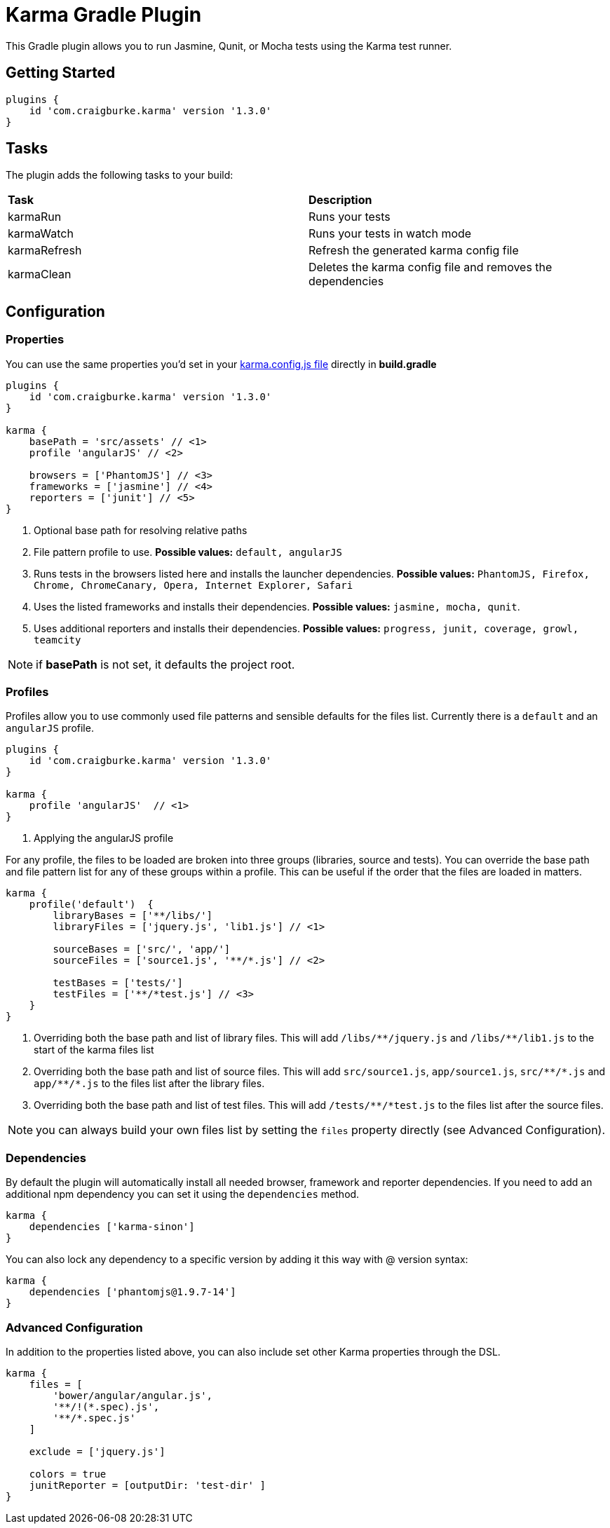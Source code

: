 :version: 1.3.0

= Karma Gradle Plugin

This Gradle plugin allows you to run Jasmine, Qunit, or Mocha tests using the Karma test runner.

== Getting Started

[source,gradle,subs='attributes']
----
plugins {
    id 'com.craigburke.karma' version '{version}'
}
----

== Tasks

The plugin adds the following tasks to your build:

|===

| *Task* | *Description* 

| karmaRun | Runs your tests

| karmaWatch | Runs your tests in watch mode

| karmaRefresh | Refresh the generated karma config file

| karmaClean | Deletes the karma config file and removes the dependencies

|===

== Configuration

=== Properties

You can use the same properties you'd set in your http://karma-runner.github.io/0.13/config/configuration-file.html[karma.config.js file] directly in *build.gradle*

[source,gradle,subs='attributes']
----
plugins {
    id 'com.craigburke.karma' version '{version}'
}

karma {
    basePath = 'src/assets' // <1>
    profile 'angularJS' // <2>

    browsers = ['PhantomJS'] // <3>
    frameworks = ['jasmine'] // <4>
    reporters = ['junit'] // <5>
}
----
<1> Optional base path for resolving relative paths
<2> File pattern profile to use. **Possible values:** `default, angularJS`
<3> Runs tests in the browsers listed here and installs the launcher dependencies. **Possible values:** `PhantomJS, Firefox, Chrome, ChromeCanary, Opera, Internet Explorer, Safari`
<4> Uses the listed frameworks and installs their dependencies. **Possible values:** `jasmine, mocha, qunit`.
<5> Uses additional reporters and installs their dependencies. **Possible values:** `progress, junit, coverage, growl, teamcity`

NOTE: if *basePath* is not set, it defaults the project root.

=== Profiles

Profiles allow you to use commonly used file patterns and sensible defaults for the files list. Currently there is a `default` and an `angularJS` profile.

[source,gradle,subs='attributes']
----
plugins {
    id 'com.craigburke.karma' version '{version}'
}

karma {
    profile 'angularJS'  // <1>
}
----
<1> Applying the angularJS profile

For any profile, the files to be loaded are broken into three groups (libraries, source and tests).
You can override the base path and file pattern list for any of these groups within a profile. This can be
useful if the order that the files are loaded in matters.

[source,gradle,subs='attributes']
----
karma {
    profile('default')  {
        libraryBases = ['**/libs/']
        libraryFiles = ['jquery.js', 'lib1.js'] // <1>

        sourceBases = ['src/', 'app/']
        sourceFiles = ['source1.js', '**/*.js'] // <2>

        testBases = ['tests/']
        testFiles = ['**/*test.js'] // <3>
    }
}
----
<1> Overriding both the base path and list of library files. This will add `/libs/&#42;&#42;/jquery.js` and `/libs/&#42;&#42;/lib1.js` to the start of the karma files list
<2> Overriding both the base path and list of source files. This will add `src/source1.js`, `app/source1.js`, `src/&#42;&#42;/&#42;.js` and `app/&#42;&#42;/&#42;.js` to the files list after the library files.
<3> Overriding both the base path and list of test files. This will add `/tests/&#42;&#42;/&#42;test.js` to the files list after the source files.

NOTE: you can always build your own files list by setting the `files` property directly (see Advanced Configuration).

=== Dependencies

By default the plugin will automatically install all needed browser, framework and reporter dependencies. If you need to add an additional npm dependency you can set it using the `dependencies` method.

[source,gradle,subs='attributes']
----
karma {
    dependencies ['karma-sinon']
}
----

You can also lock any dependency to a specific version by adding it this way with @ version syntax:

[source,gradle,subs='attributes']
----
karma {
    dependencies ['phantomjs@1.9.7-14']
}
----

=== Advanced Configuration

In addition to the properties listed above, you can also include set other Karma properties through the DSL.
 
[source,gradle,subs='attributes']
----
karma {
    files = [
        'bower/angular/angular.js',
        '**/!(*.spec).js',
        '**/*.spec.js'
    ]

    exclude = ['jquery.js']

    colors = true
    junitReporter = [outputDir: 'test-dir' ]
}
----
